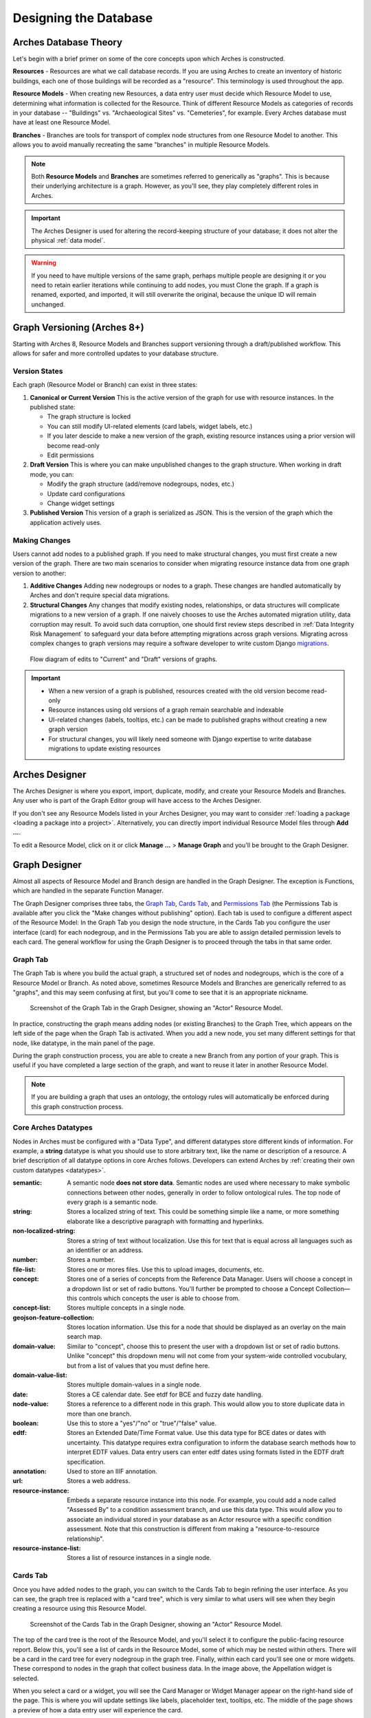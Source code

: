 ######################
Designing the Database
######################

Arches Database Theory
======================

Let's begin with a brief primer on some of the core concepts upon which Arches is constructed.

**Resources** - Resources are what we call database records. If you are using Arches to create an inventory of historic buildings, each one of those buildings will be recorded as a "resource". This terminology is used throughout the app.

**Resource Models** - When creating new Resources, a data entry user must decide which Resource Model to use, determining what information is collected for the Resource. Think of different Resource Models as categories of records in your database -- "Buildings" vs. "Archaeological Sites" vs. "Cemeteries", for example. Every Arches database must have at least one Resource Model.

**Branches** - Branches are tools for transport of complex node structures from one Resource Model to another. This allows you to avoid manually recreating the same "branches" in multiple Resource Models.

.. note:: Both **Resource Models** and **Branches** are sometimes referred to generically as "graphs". This is because their underlying architecture is a graph. However, as you'll see, they play completely different roles in Arches.

.. important:: The Arches Designer is used for altering the record-keeping structure of your database; it does not alter the physical :ref:`data model`.

.. warning:: If you need to have multiple versions of the same graph, perhaps multiple people are designing it or you need to retain earlier iterations while continuing to add nodes, you must Clone the graph. If a graph is renamed, exported, and imported, it will still overwrite the original, because the unique ID will remain unchanged.


Graph Versioning (Arches 8+)
============================

Starting with Arches 8, Resource Models and Branches support versioning through a draft/published workflow. This allows for safer and more controlled updates to your database structure.


Version States
--------------

Each graph (Resource Model or Branch) can exist in three states:

1. **Canonical or Current Version** This is the active version of the graph for use with resource instances. In the published state:

   - The graph structure is locked
   - You can still modify UI-related elements (card labels, widget labels, etc.)
   - If you later descide to make a new version of the graph, existing resource instances using a prior version will become read-only
   - Edit permissions

2. **Draft Version** This is where you can make unpublished changes to the graph structure. When working in draft mode, you can:

   - Modify the graph structure (add/remove nodegroups, nodes, etc.)
   - Update card configurations
   - Change widget settings

3. **Published Version** This version of a graph is serialized as JSON. This is the version of the graph which the application actively uses.


Making Changes
--------------

Users cannot add nodes to a published graph. If you need to make structural changes, you must first create a new version of the graph. There are two main scenarios to consider when migrating resource instance data from one graph version to another:

1. **Additive Changes**
   Adding new nodegroups or nodes to a graph. These changes are handled automatically by Arches and don't require special data migrations.

2. **Structural Changes**
   Any changes that modify existing nodes, relationships, or data structures will complicate migrations to a new version of a graph. If one naively chooses to use the Arches automated migration utility, data corruption may result. To avoid such data corruption, one should first review steps described in :ref:`Data Integrity Risk Management` to safeguard your data before attempting migrations across graph versions. Migrating across complex changes to graph versions may require a software developer to write custom Django `migrations <https://docs.djangoproject.com/en/5.0/topics/migrations/>`_.


.. figure:: ../images/arches-graph-versioning.png

   Flow diagram of edits to "Current" and "Draft" versions of graphs.



.. important:: 
   - When a new version of a graph is published, resources created with the old version become read-only
   - Resource instances using old versions of a graph remain searchable and indexable
   - UI-related changes (labels, tooltips, etc.) can be made to published graphs without creating a new graph version
   - For structural changes, you will likely need someone with Django expertise to write database migrations to update existing resources







Arches Designer
===============

The Arches Designer is where you export, import, duplicate, modify, and create your Resource Models and Branches. Any user who is part of the Graph Editor group will have access to the Arches Designer.

.. image:: ../images/arches-desinger.png

If you don't see any Resource Models listed in your Arches Designer, you may want to consider :ref:`loading a package <loading a package into a project>`. Alternatively, you can directly import individual Resource Model files through **Add ...**.

To edit a Resource Model, click on it or click **Manage ...** > **Manage Graph** and you'll be brought to the Graph Designer.

.. image:: ../images/select-graph.png

Graph Designer
==============

Almost all aspects of Resource Model and Branch design are handled in the Graph Designer. The exception is Functions, which are handled in the separate Function Manager.

The Graph Designer comprises three tabs, the `Graph Tab`_, `Cards Tab`_, and `Permissions Tab`_ (the Permissions Tab is available after you click the "Make changes without publishing" option). Each tab is used to configure a different aspect of the Resource Model: In the Graph Tab you design the node structure, in the Cards Tab you configure the user interface (card) for each nodegroup, and in the Permissions Tab you are able to assign detailed permission levels to each card. The general workflow for using the Graph Designer is to proceed through the tabs in that same order.

Graph Tab
---------

The Graph Tab is where you build the actual graph, a structured set of nodes and nodegroups, which is the core of a Resource Model or Branch. As noted above, sometimes Resource Models and Branches are generically referred to as "graphs", and this may seem confusing at first, but you'll come to see that it is an appropriate nickname.

.. figure:: ../images/graph-designer-graph-tab.png

   Screenshot of the Graph Tab in the Graph Designer, showing an "Actor" Resource Model.

In practice, constructing the graph means adding nodes (or existing Branches) to the Graph Tree, which appears on the left side of the page when the Graph Tab is activated. When you add a new node, you set many different settings for that node, like datatype, in the main panel of the page.

During the graph construction process, you are able to create a new Branch from any portion of your graph. This is useful if you have completed a large section of the graph, and want to reuse it later in another Resource Model.

.. note:: If you are building a graph that uses an ontology, the ontology rules will automatically be enforced during this graph construction process.



Core Arches Datatypes
---------------------

Nodes in Arches must be configured with a "Data Type", and different datatypes store different kinds of information. For example, a **string** datatype is what you should use to store arbitrary text, like the name or description of a resource. A brief description of all datatype options in core Arches follows. Developers can extend Arches by :ref:`creating their own custom datatypes <datatypes>`.

:semantic: A semantic node **does not store data**. Semantic nodes are used where necessary to make symbolic connections between other nodes, generally in order to follow ontological rules. The top node of every graph is a semantic node.
:string: Stores a localized string of text. This could be something simple like a name, or more something elaborate like a descriptive paragraph with formatting and hyperlinks.
:non-localized-string: Stores a string of text without localization. Use this for text that is equal across all languages such as an identifier or an address.
:number: Stores a number.
:file-list: Stores one or mores files. Use this to upload images, documents, etc.
:concept: Stores one of a series of concepts from the Reference Data Manager. Users will choose a concept in a dropdown list or set of radio buttons. You'll further be prompted to choose a Concept Collection—this controls which concepts the user is able to choose from.
:concept-list: Stores multiple concepts in a single node.
:geojson-feature-collection: Stores location information. Use this for a node that should be displayed as an overlay on the main search map.
:domain-value: Similar to "concept", choose this to present the user with a dropdown list or set of radio buttons. Unlike "concept" this dropdown menu will not come from your system-wide controlled vocubulary, but from a list of values that you must define here.
:domain-value-list: Stores multiple domain-values in a single node.
:date: Stores a CE calendar date. See etdf for BCE and fuzzy date handling.
:node-value: Stores a reference to a different node in this graph. This would allow you to store duplicate data in more than one branch.
:boolean: Use this to store a "yes"/"no" or "true"/"false" value.
:edtf: Stores an Extended Date/Time Format value. Use this data type for BCE dates or dates with uncertainty. This datatype requires extra configuration to inform the database search methods how to interpret EDTF values. Data entry users can enter edtf dates using formats listed in the EDTF draft specification.
:annotation:  Used to store an IIIF annotation.
:url: Stores a web address.
:resource-instance: Embeds a separate resource instance into this node. For example, you could add a node called "Assessed By" to a condition assessment branch, and use this data type. This would allow you to associate an individual stored in your database as an Actor resource with a specific condition assessment. Note that this construction is different from making a "resource-to-resource relationship".
:resource-instance-list: Stores a list of resource instances in a single node.

Cards Tab
---------

Once you have added nodes to the graph, you can switch to the Cards Tab to begin refining the user interface. As you can see, the graph tree is replaced with a "card tree", which is very similar to what users will see when they begin creating a resource using this Resource Model.

.. figure:: ../images/graph-designer-card-tab.png

   Screenshot of the Cards Tab in the Graph Designer, showing an "Actor" Resource Model.

The top of the card tree is the root of the Resource Model, and you'll select it to configure the public-facing resource report. Below this, you'll see a list of cards in the Resource Model, some of which may be nested within others. There will be a card in the card tree for every nodegroup in the graph tree. Finally, within each card you'll see one or more widgets. These correspond to nodes in the graph that collect business data. In the image above, the Appellation widget is selected.

When you select a card or a widget, you will see the Card Manager or Widget Manager appear on the right-hand side of the page. This is where you will update settings like labels, placeholder text, tooltips, etc. The middle of the page shows a preview of how a data entry user will experience the card.

.. tip:: While working with the Cards Tab, you may need to go back and change a node in the Graph Tab. Be aware that though you may expect node changes in the Graph Tab to cascade to widget configurations in the Cards Tab, this does not always happen. Be sure to double-check your work!

Card Types
----------

The UI of a card can be configured using a card component. Note that when you click a node in the card tree, the "Card Configuration" panel on the right-hand side of the screen will show the card component in a dropdown called "Card Type".

.. figure:: ../images/card_component.png

    Screenshot of the card manager user interface, highlighting "Card Type" dropdown in the top-right corner.

The "CSS Classes" input box enables a user to enter space-separated class names (e.g. ``card-empty-class card-incomplete-class``) that correspond to class names defined by a developer in ``package.css``.

While card components can be created from scratch, Arches (v5 on) comes with a few out of the box:

Grouping Card
^^^^^^^^^^^^^
The **Grouping Card** groups multiple cards into a single user interface (UI). One card acts as the root of the group by changing its "Card Type" to "Grouping Card" and then assigning "sibling" cards to it (in the last field of the Card Configuration section). While arches makes it easy to edit an existing card to include other nodes, the grouping card might be useful for cases where resource instances already exist for a model thus preventing you from editing the cards but you still want to group different cards together.


Map Card
^^^^^^^^
The **Map Card** enables more customization for nodes of type ``geojson-collection``. It has optional settings to start the map at a specific LatLng center and default zoom level. It can also import a particular map source layer of data into the UI. This might be useful if the user entering new geometry would benefit from having other resource data for reference in the map. To add a `map source
<https://docs.mapbox.com/mapbox-gl-js/style-spec/#sources>`_
or `source_layer
<https://docs.mapbox.com/mapbox-gl-js/style-spec/#layer-source-layer>`_ simply type its name (no quotes).

.. figure:: ../images/mapcard.png
   :width: 250

   Screenshot of card configuration panel, highlighting the fields: "Select drawings map source" and "Select drawings map source layer".


Related Resources Map Card
^^^^^^^^^^^^^^^^^^^^^^^^^^
The **Related Resources Map Card** enables a more rich user experience for nodes of type ``related-resource``. Like the Map Card, map layer data representing resources can be added to a map UI such that the user can navigate geographically to select a related resource instead of paging through the dropdown list of relatable resources (however the dropdown still works normally in this card component). This card component is very useful if a user knows the geographic context of a resource (like what neighborhood it's in) instead of its name. The steps to add such map data are the same as in the Map Card configuration panel.

.. figure:: ../images/related_resources_mapcard.png

   Screenshot of a card using related resources map card, showing a selected resource in the map, polygon outlined in purple to show selection, and the resource instance's name selected in the dropdown widget to the right of the map.


Permissions Tab
---------------

Arches allows you to define permissions at the card level. Because of publication changes to Graphs in version 8, the `Permissions Tab` has been moved from its location in earlier versions of Arches. To access permissions, click the button "Make changes without publishing" (see the animation below). Note, you will only be able to select entire cards, not individual nodes.

.. figure:: ../images/arches-ui-permissions-v8.gif

   Animation showing the activation of the Permissions Tab in the Graph Designer.


Below, you can see a screenshot of the Permissions Tab in the Graph Designer for Arches version 7 and earlier. Note that the interface has changed in version 8, but the functionality is the same.


.. figure:: ../images/graph-designer-permissions-tab.png

   Screenshot of the Version 7 (and earlier) Permissions Tab in the Graph Designer.


Once you have selected one or more cards, you can select a user or user group and then assign one of the following permissions levels:

:Delete: Allows users to delete instances of this nodegroup. Note, this is not the same as being allowed to delete an entire resource, permissions for which are not handled here.
:No Access: Disallows users from seeing or editing instances of this nodegroup. Use this permission level to hide sensitive data from non-authenticated users (the public).
:Read: Allows users to see this nodegroup's card. If disallowed, the card/nodegroup will be hidden from the map and resource reports.
:Create/Update: Allows users to create or edit instances of this nodegroup. This provides the ability to let users edit some information about a resource, while be restricted from editing other information.
